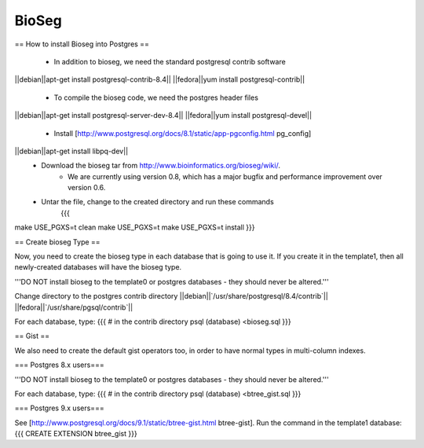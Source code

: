 BioSeg
===========

== How to install Bioseg into Postgres ==

 * In addition to bioseg, we need the standard postgresql contrib software
||debian||apt-get install postgresql-contrib-8.4||
||fedora||yum install postgresql-contrib||
 * To compile the bioseg code, we need the postgres header files
||debian||apt-get install postgresql-server-dev-8.4||
||fedora||yum install postgresql-devel||
 * Install [http://www.postgresql.org/docs/8.1/static/app-pgconfig.html pg_config]
||debian||apt-get install libpq-dev||
 * Download the bioseg tar from http://www.bioinformatics.org/bioseg/wiki/. 
    * We are currently using version 0.8, which has a major bugfix and performance improvement over version 0.6.
 * Untar the file, change to the created directory and run these commands
    {{{
make USE_PGXS=t clean
make USE_PGXS=t
make USE_PGXS=t install
}}}

== Create bioseg Type ==

Now, you need to create the bioseg type in each database that is going to use it. If you create it in the template1, then all newly-created databases will have the bioseg type. 

'''DO NOT install bioseg to the template0 or postgres databases - they should never be altered.'''

Change directory to the postgres contrib directory 
||debian||`/usr/share/postgresql/8.4/contrib`||
||fedora||`/usr/share/pgsql/contrib`||

For each database, type:
{{{
# in the contrib directory
psql (database) <bioseg.sql
}}}

== Gist ==

We also need to create the default gist operators too, in order to have normal types in multi-column indexes.

=== Postgres 8.x users===

'''DO NOT install bioseg to the template0 or postgres databases - they should never be altered.'''

For each database, type:
{{{
# in the contrib directory
psql (database) <btree_gist.sql
}}}

=== Postgres 9.x users===

See [http://www.postgresql.org/docs/9.1/static/btree-gist.html btree-gist].  Run the command in the template1 database: 
{{{
CREATE EXTENSION btree_gist   
}}}


